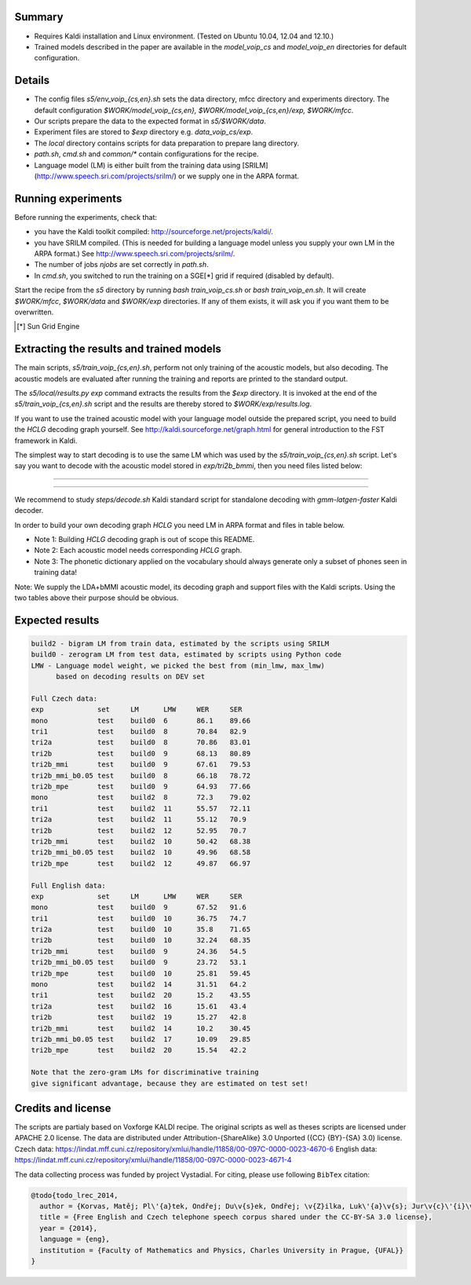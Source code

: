 Summary
-------
* Requires Kaldi installation and Linux environment. (Tested on Ubuntu 10.04, 12.04 and 12.10.)
* Trained models described in the paper are available in the 
  `model_voip_cs` and `model_voip_en` directories for default configuration.


Details
-------
* The config files `s5/env_voip_{cs,en}.sh` sets the data directory,
  mfcc directory and experiments directory.
  The default configuration `$WORK/model_voip_{cs,en}, 
  $WORK/model_voip_{cs,en}/exp, $WORK/mfcc`.
* Our scripts prepare the data to the expected format in `s5/$WORK/data`.
* Experiment files are stored to `$exp` directory e.g. `data_voip_cs/exp`.
* The `local` directory contains scripts for data preparation to prepare 
  lang directory.
* `path.sh`, `cmd.sh` and  `common/*` contain configurations for the 
  recipe.
* Language model (LM) is either built from the training data using 
  [SRILM](http://www.speech.sri.com/projects/srilm/)  or we supply one in 
  the ARPA format.


Running experiments
-------------------
Before running the experiments, check that:

* you have the Kaldi toolkit compiled: 
  http://sourceforge.net/projects/kaldi/.
* you have SRILM compiled. (This is needed for building a language model 
  unless you supply your own LM in the ARPA format.) 
  See http://www.speech.sri.com/projects/srilm/.
* The number of jobs `njobs` are set correctly in `path.sh`.
* In `cmd.sh`, you switched to run the training on a SGE[*] grid if 
  required (disabled by default).

Start the recipe from the `s5` directory by running 
`bash train_voip_cs.sh` or `bash train_voip_en.sh`.
It will create `$WORK/mfcc`, `$WORK/data` and `$WORK/exp` directories.
If any of them exists, it will ask you if you want them to be overwritten.

.. [*] Sun Grid Engine

Extracting the results and trained models
-----------------------------------------
The main scripts, `s5/train_voip_{cs,en}.sh`, 
perform not only training of the acoustic 
models, but also decoding.
The acoustic models are evaluated after running the training and  
reports are printed to the standard output.

The `s5/local/results.py exp` command extracts the results from the `$exp` directory.
It is invoked at the end of the `s5/train_voip_{cs,en}.sh` script and 
the results are thereby stored to `$WORK/exp/results.log`.

If you want to use the trained acoustic model with your language model
outside the prepared script, you need to build the `HCLG` decoding graph yourself.  
See http://kaldi.sourceforge.net/graph.html for general introduction to the FST 
framework in Kaldi.

The simplest way to start decoding is to use the same LM which
was used by the `s5/train_voip_{cs,en}.sh` script.
Let's say you want to decode with 
the acoustic model stored in `exp/tri2b_bmmi`,
then you need files listed below:

----

====================================  ====================================================================================
`mfcc.conf`                         # Speech parametrisation (MFCC) settings. Training and decoding setup must match.
`exp/tri2b_bmmi/graph/HCLG.fst`     # Decoding Graph. Graph part of AM plus lexicon, phone->3phone & LM representation.
`exp/tri2b_bmmi/graph/words.txt`    # Word symbol table, a mapping between words and integers which are decoded.
`exp/tri2b_bmmi/graph/silence.csl`  # List of phone integer ids, which represent silent phones. 
`exp/tri2b_bmmi/final.mdl`          # Trained acoustic model (AM).
`exp/tri2b_bmmi/final.mat`          # Trained matrix of feature/space transformations (E.g. LDA and bMMI).
====================================  ====================================================================================


----

We recommend to study `steps/decode.sh` Kaldi standard script
for standalone decoding with `gmm-latgen-faster` Kaldi decoder.

In order to build your own decoding graph `HCLG` 
you need LM in ARPA format and files in table below. 

* Note 1: Building `HCLG` decoding graph is out of scope this README.
* Note 2: Each acoustic model needs corresponding `HCLG` graph.
* Note 3: The phonetic dictionary applied on the vocabulary 
  should always generate only a subset of phones seen in training data!

====================================  ====================================================================
`LM.arpa`                           # Language model in ARPA format [You should supply it]
`vocabulary.txt`                    # List of words you want to decode [You should supply it]
`OOV_SYMBOL`                        # String representing out of vocabulary word. [You should supply it]
`dictionary.txt`                    # Phonetic dictionary. [You should supply it]
`exp/tri2b_bmmi/final.mdl`          # Trained acoustic model (AM).
`exp/tri2b_bmmi/final.tree`         # Phonetic decision tree.
====================================  ====================================================================

Note: We supply the LDA+bMMI acoustic model, 
its decoding graph and support files
with the Kaldi scripts.
Using the two tables above their purpose should be obvious.

Expected results
----------------

.. code-block:: bash

    build2 - bigram LM from train data, estimated by the scripts using SRILM
    build0 - zerogram LM from test data, estimated by scripts using Python code
    LMW - Language model weight, we picked the best from (min_lmw, max_lmw)
          based on decoding results on DEV set

    Full Czech data: 
    exp             set     LM      LMW     WER     SER  
    mono            test    build0  6       86.1    89.66
    tri1            test    build0  8       70.84   82.9 
    tri2a           test    build0  8       70.86   83.01
    tri2b           test    build0  9       68.13   80.89
    tri2b_mmi       test    build0  9       67.61   79.53
    tri2b_mmi_b0.05 test    build0  8       66.18   78.72
    tri2b_mpe       test    build0  9       64.93   77.66
    mono            test    build2  8       72.3    79.02
    tri1            test    build2  11      55.57   72.11
    tri2a           test    build2  11      55.12   70.9 
    tri2b           test    build2  12      52.95   70.7 
    tri2b_mmi       test    build2  10      50.42   68.38
    tri2b_mmi_b0.05 test    build2  10      49.96   68.58
    tri2b_mpe       test    build2  12      49.87   66.97

    Full English data:
    exp             set     LM      LMW     WER     SER
    mono            test    build0  9       67.52   91.6
    tri1            test    build0  10      36.75   74.7
    tri2a           test    build0  10      35.8    71.65
    tri2b           test    build0  10      32.24   68.35
    tri2b_mmi       test    build0  9       24.36   54.5
    tri2b_mmi_b0.05 test    build0  9       23.72   53.1
    tri2b_mpe       test    build0  10      25.81   59.45
    mono            test    build2  14      31.51   64.2
    tri1            test    build2  20      15.2    43.55
    tri2a           test    build2  16      15.61   43.4
    tri2b           test    build2  19      15.27   42.8
    tri2b_mmi       test    build2  14      10.2    30.45
    tri2b_mmi_b0.05 test    build2  17      10.09   29.85
    tri2b_mpe       test    build2  20      15.54   42.2

    Note that the zero-gram LMs for discriminative training
    give significant advantage, because they are estimated on test set!


Credits and license
------------------------
The scripts are partialy based on Voxforge KALDI recipe.
The original scripts as well as theses scripts are licensed under APACHE 2.0 license.
The data are distributed under Attribution-{ShareAlike} 3.0 Unported ({CC} {BY}-{SA} 3.0) license.
Czech data: https://lindat.mff.cuni.cz/repository/xmlui/handle/11858/00-097C-0000-0023-4670-6
English data: https://lindat.mff.cuni.cz/repository/xmlui/handle/11858/00-097C-0000-0023-4671-4

The data collecting process was funded by project Vystadial.
For citing, please use following ``BibTex`` citation:


.. code-block:: tex

    @todo{todo_lrec_2014,
      author = {Korvas, Matěj; Pl\'{a}tek, Ondřej; Du\v{s}ek, Ondřej; \v{Z}ilka, Luk\'{a}\v{s}; Jur\v{c}\'{i}\v{c}ek, Filip},
      title = {Free English and Czech telephone speech corpus shared under the CC-BY-SA 3.0 license},
      year = {2014},
      language = {eng},
      institution = {Faculty of Mathematics and Physics, Charles University in Prague, {UFAL}}
    }
